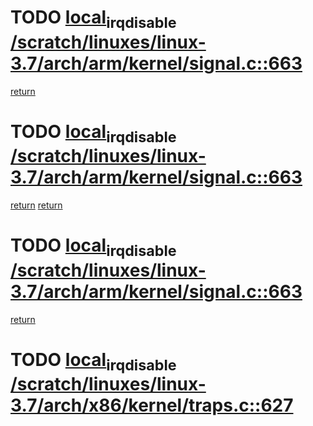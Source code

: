 * TODO [[view:/scratch/linuxes/linux-3.7/arch/arm/kernel/signal.c::face=ovl-face1::linb=663::colb=2::cole=19][local_irq_disable /scratch/linuxes/linux-3.7/arch/arm/kernel/signal.c::663]]
[[view:/scratch/linuxes/linux-3.7/arch/arm/kernel/signal.c::face=ovl-face2::linb=645::colb=4::cole=10][return]]
* TODO [[view:/scratch/linuxes/linux-3.7/arch/arm/kernel/signal.c::face=ovl-face1::linb=663::colb=2::cole=19][local_irq_disable /scratch/linuxes/linux-3.7/arch/arm/kernel/signal.c::663]]
[[view:/scratch/linuxes/linux-3.7/arch/arm/kernel/signal.c::face=ovl-face2::linb=645::colb=4::cole=10][return]]
[[view:/scratch/linuxes/linux-3.7/arch/arm/kernel/signal.c::face=ovl-face2::linb=666::colb=1::cole=7][return]]
* TODO [[view:/scratch/linuxes/linux-3.7/arch/arm/kernel/signal.c::face=ovl-face1::linb=663::colb=2::cole=19][local_irq_disable /scratch/linuxes/linux-3.7/arch/arm/kernel/signal.c::663]]
[[view:/scratch/linuxes/linux-3.7/arch/arm/kernel/signal.c::face=ovl-face2::linb=666::colb=1::cole=7][return]]
* TODO [[view:/scratch/linuxes/linux-3.7/arch/x86/kernel/traps.c::face=ovl-face1::linb=627::colb=2::cole=19][local_irq_disable /scratch/linuxes/linux-3.7/arch/x86/kernel/traps.c::627]]
[[view:/scratch/linuxes/linux-3.7/arch/x86/kernel/traps.c::face=ovl-face2::linb=638::colb=2::cole=8][return]]
* TODO [[view:/scratch/linuxes/linux-3.7/arch/x86/kernel/apm_32.c::face=ovl-face1::linb=523::colb=2::cole=19][local_irq_disable /scratch/linuxes/linux-3.7/arch/x86/kernel/apm_32.c::523]]
[[view:/scratch/linuxes/linux-3.7/arch/x86/kernel/apm_32.c::face=ovl-face2::linb=525::colb=1::cole=7][return]]
* TODO [[view:/scratch/linuxes/linux-3.7/drivers/mtd/chips/cfi_util.c::face=ovl-face1::linb=125::colb=1::cole=18][local_irq_disable /scratch/linuxes/linux-3.7/drivers/mtd/chips/cfi_util.c::125]]
[[view:/scratch/linuxes/linux-3.7/drivers/mtd/chips/cfi_util.c::face=ovl-face2::linb=145::colb=6::cole=12][return]]
* TODO [[view:/scratch/linuxes/linux-3.7/kernel/kexec.c::face=ovl-face1::linb=1565::colb=2::cole=19][local_irq_disable /scratch/linuxes/linux-3.7/kernel/kexec.c::1565]]
[[view:/scratch/linuxes/linux-3.7/kernel/kexec.c::face=ovl-face2::linb=1600::colb=1::cole=7][return]]
* TODO [[view:/scratch/linuxes/linux-3.7/mm/slub.c::face=ovl-face1::linb=1324::colb=2::cole=19][local_irq_disable /scratch/linuxes/linux-3.7/mm/slub.c::1324]]
[[view:/scratch/linuxes/linux-3.7/mm/slub.c::face=ovl-face2::linb=1326::colb=2::cole=8][return]]
* TODO [[view:/scratch/linuxes/linux-3.7/mm/slub.c::face=ovl-face1::linb=1324::colb=2::cole=19][local_irq_disable /scratch/linuxes/linux-3.7/mm/slub.c::1324]]
[[view:/scratch/linuxes/linux-3.7/mm/slub.c::face=ovl-face2::linb=1334::colb=1::cole=7][return]]
* TODO [[view:/scratch/linuxes/linux-3.7/mm/slab.c::face=ovl-face1::linb=2984::colb=2::cole=19][local_irq_disable /scratch/linuxes/linux-3.7/mm/slab.c::2984]]
[[view:/scratch/linuxes/linux-3.7/mm/slab.c::face=ovl-face2::linb=2993::colb=1::cole=7][return]]
* TODO [[view:/scratch/linuxes/linux-3.7/mm/slab.c::face=ovl-face1::linb=2998::colb=2::cole=19][local_irq_disable /scratch/linuxes/linux-3.7/mm/slab.c::2998]]
[[view:/scratch/linuxes/linux-3.7/mm/slab.c::face=ovl-face2::linb=2999::colb=1::cole=7][return]]
* TODO [[view:/scratch/linuxes/linux-3.7/mm/slab.c::face=ovl-face1::linb=3416::colb=3::cole=20][local_irq_disable /scratch/linuxes/linux-3.7/mm/slab.c::3416]]
[[view:/scratch/linuxes/linux-3.7/mm/slab.c::face=ovl-face2::linb=3441::colb=1::cole=7][return]]
